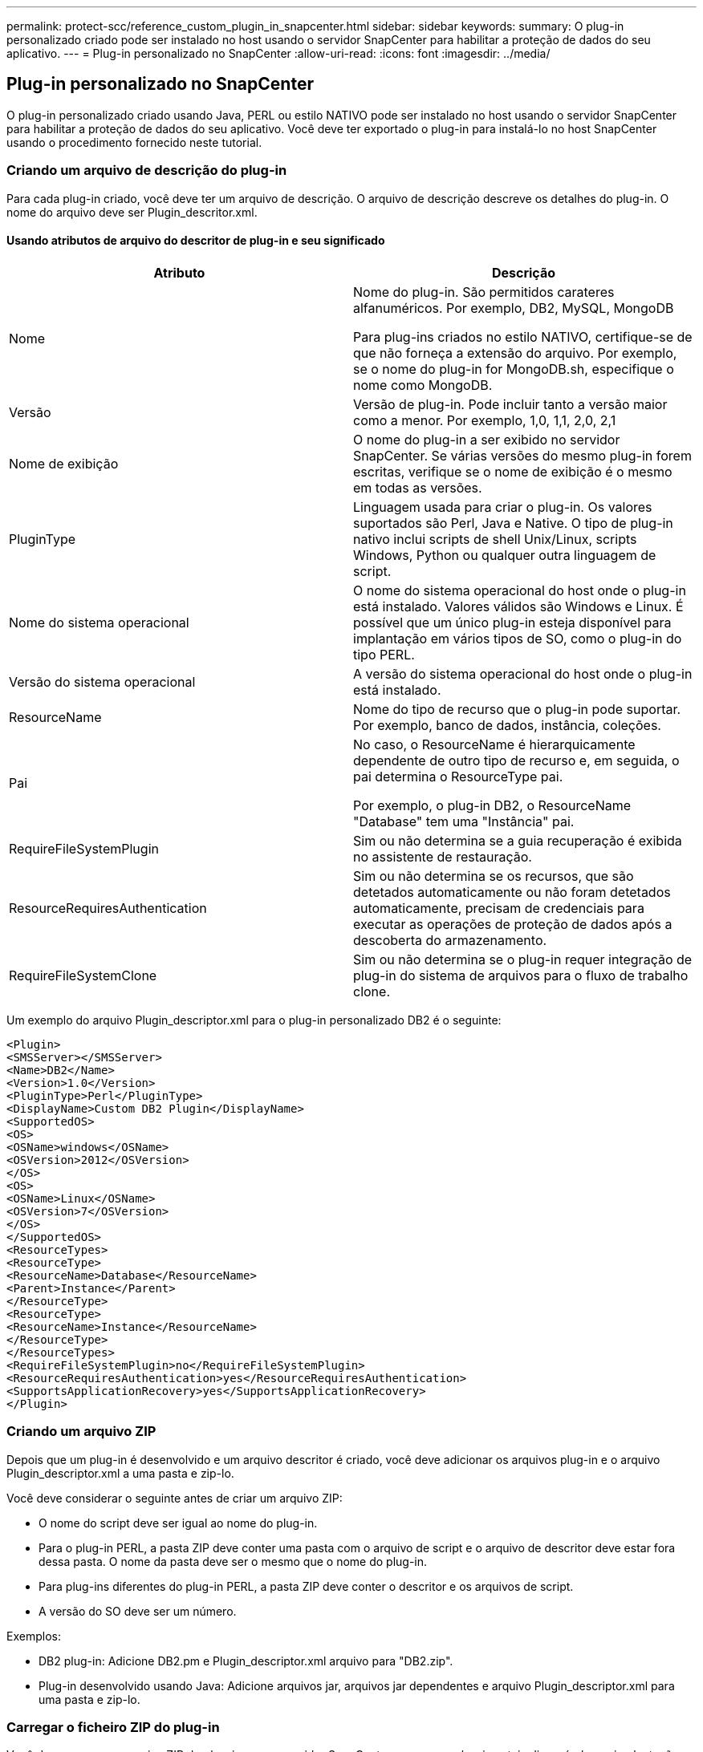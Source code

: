 ---
permalink: protect-scc/reference_custom_plugin_in_snapcenter.html 
sidebar: sidebar 
keywords:  
summary: O plug-in personalizado criado pode ser instalado no host usando o servidor SnapCenter para habilitar a proteção de dados do seu aplicativo. 
---
= Plug-in personalizado no SnapCenter
:allow-uri-read: 
:icons: font
:imagesdir: ../media/




== Plug-in personalizado no SnapCenter

O plug-in personalizado criado usando Java, PERL ou estilo NATIVO pode ser instalado no host usando o servidor SnapCenter para habilitar a proteção de dados do seu aplicativo. Você deve ter exportado o plug-in para instalá-lo no host SnapCenter usando o procedimento fornecido neste tutorial.



=== Criando um arquivo de descrição do plug-in

Para cada plug-in criado, você deve ter um arquivo de descrição. O arquivo de descrição descreve os detalhes do plug-in. O nome do arquivo deve ser Plugin_descritor.xml.



==== Usando atributos de arquivo do descritor de plug-in e seu significado

|===
| Atributo | Descrição 


 a| 
Nome
 a| 
Nome do plug-in. São permitidos carateres alfanuméricos. Por exemplo, DB2, MySQL, MongoDB

Para plug-ins criados no estilo NATIVO, certifique-se de que não forneça a extensão do arquivo. Por exemplo, se o nome do plug-in for MongoDB.sh, especifique o nome como MongoDB.



 a| 
Versão
 a| 
Versão de plug-in. Pode incluir tanto a versão maior como a menor. Por exemplo, 1,0, 1,1, 2,0, 2,1



 a| 
Nome de exibição
 a| 
O nome do plug-in a ser exibido no servidor SnapCenter. Se várias versões do mesmo plug-in forem escritas, verifique se o nome de exibição é o mesmo em todas as versões.



 a| 
PluginType
 a| 
Linguagem usada para criar o plug-in. Os valores suportados são Perl, Java e Native. O tipo de plug-in nativo inclui scripts de shell Unix/Linux, scripts Windows, Python ou qualquer outra linguagem de script.



 a| 
Nome do sistema operacional
 a| 
O nome do sistema operacional do host onde o plug-in está instalado. Valores válidos são Windows e Linux. É possível que um único plug-in esteja disponível para implantação em vários tipos de SO, como o plug-in do tipo PERL.



 a| 
Versão do sistema operacional
 a| 
A versão do sistema operacional do host onde o plug-in está instalado.



 a| 
ResourceName
 a| 
Nome do tipo de recurso que o plug-in pode suportar. Por exemplo, banco de dados, instância, coleções.



 a| 
Pai
 a| 
No caso, o ResourceName é hierarquicamente dependente de outro tipo de recurso e, em seguida, o pai determina o ResourceType pai.

Por exemplo, o plug-in DB2, o ResourceName "Database" tem uma "Instância" pai.



 a| 
RequireFileSystemPlugin
 a| 
Sim ou não determina se a guia recuperação é exibida no assistente de restauração.



 a| 
ResourceRequiresAuthentication
 a| 
Sim ou não determina se os recursos, que são detetados automaticamente ou não foram detetados automaticamente, precisam de credenciais para executar as operações de proteção de dados após a descoberta do armazenamento.



 a| 
RequireFileSystemClone
 a| 
Sim ou não determina se o plug-in requer integração de plug-in do sistema de arquivos para o fluxo de trabalho clone.

|===
Um exemplo do arquivo Plugin_descriptor.xml para o plug-in personalizado DB2 é o seguinte:

....
<Plugin>
<SMSServer></SMSServer>
<Name>DB2</Name>
<Version>1.0</Version>
<PluginType>Perl</PluginType>
<DisplayName>Custom DB2 Plugin</DisplayName>
<SupportedOS>
<OS>
<OSName>windows</OSName>
<OSVersion>2012</OSVersion>
</OS>
<OS>
<OSName>Linux</OSName>
<OSVersion>7</OSVersion>
</OS>
</SupportedOS>
<ResourceTypes>
<ResourceType>
<ResourceName>Database</ResourceName>
<Parent>Instance</Parent>
</ResourceType>
<ResourceType>
<ResourceName>Instance</ResourceName>
</ResourceType>
</ResourceTypes>
<RequireFileSystemPlugin>no</RequireFileSystemPlugin>
<ResourceRequiresAuthentication>yes</ResourceRequiresAuthentication>
<SupportsApplicationRecovery>yes</SupportsApplicationRecovery>
</Plugin>
....


=== Criando um arquivo ZIP

Depois que um plug-in é desenvolvido e um arquivo descritor é criado, você deve adicionar os arquivos plug-in e o arquivo Plugin_descriptor.xml a uma pasta e zip-lo.

Você deve considerar o seguinte antes de criar um arquivo ZIP:

* O nome do script deve ser igual ao nome do plug-in.
* Para o plug-in PERL, a pasta ZIP deve conter uma pasta com o arquivo de script e o arquivo de descritor deve estar fora dessa pasta. O nome da pasta deve ser o mesmo que o nome do plug-in.
* Para plug-ins diferentes do plug-in PERL, a pasta ZIP deve conter o descritor e os arquivos de script.
* A versão do SO deve ser um número.


Exemplos:

* DB2 plug-in: Adicione DB2.pm e Plugin_descriptor.xml arquivo para "DB2.zip".
* Plug-in desenvolvido usando Java: Adicione arquivos jar, arquivos jar dependentes e arquivo Plugin_descriptor.xml para uma pasta e zip-lo.




=== Carregar o ficheiro ZIP do plug-in

Você deve carregar o arquivo ZIP do plug-in para o servidor SnapCenter para que o plug-in esteja disponível para implantação no host desejado.

Você pode fazer o upload do plug-in usando a IU ou cmdlets.

*UI:*

* Carregue o arquivo ZIP do plug-in como parte do assistente de fluxo de trabalho *Add* ou *Modify Host*
* Clique em *"Selecionar para carregar plug-in personalizado"*


* PowerShell:*

* Cmdlet Upload-SmPluginPackage
+
Por exemplo, PS> Upload-SmPluginPackage -AbsolutePath c: DB2_1.zip

+
Para obter informações detalhadas sobre cmdlets do PowerShell, use a ajuda do cmdlet SnapCenter ou consulte as informações de referência do cmdlet.



https://library.netapp.com/ecm/ecm_download_file/ECMLP2885482["Guia de referência de cmdlet do software SnapCenter"^].



=== Implantando os plug-ins personalizados

O plug-in personalizado carregado agora está disponível para implantação no host desejado como parte do fluxo de trabalho *Add* e *Modify Host*. Você pode ter várias versões de plug-ins carregados para o servidor SnapCenter e pode selecionar a versão desejada para implantar em um host específico.

Para obter mais informações sobre como carregar o plug-in, consulte, link:task_add_hosts_and_install_plug_in_packages_on_remote_hosts_scc.html["Adicione hosts e instale pacotes plug-in em hosts remotos"]
